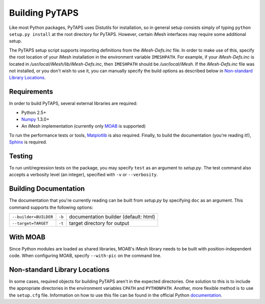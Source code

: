 =================
 Building PyTAPS
=================

Like most Python packages, PyTAPS uses Distutils for installation, so in general
setup consists simply of typing ``python setup.py install`` at the root
directory for PyTAPS. However, certain iMesh interfaces may require some
additional setup.

The PyTAPS setup script supports importing definitions from the
`iMesh-Defs.inc` file. In order to make use of this, specify the root
location of your iMesh installation in the environment variable ``IMESHPATH``.
For example, if your `iMesh-Defs.inc` is located in
`/usr/local/iMesh/lib/iMesh-Defs.inc`, then ``IMESHPATH`` should be
`/usr/local/iMesh`. If the `iMesh-Defs.inc` file was not installed, or you
don't wish to use it, you can manually specify the build options as described
below in `Non-standard Library Locations`_.

Requirements
============

In order to build PyTAPS, several external libraries are required:

* Python 2.5+
* `Numpy <http://numpy.scipy.org/>`_ 1.3.0+
* An iMesh implementation (currently only `MOAB
  <http://trac.mcs.anl.gov/projects/ITAPS/wiki/MOAB>`_ is supported)

To run the performance tests or tools, `Matplotlib
<http://matplotlib.sourceforge.net/>`_ is also required. Finally, to build the
documentation (you're reading it!), `Sphinx <http://sphinx.pocoo.org/>`_ is
required.

Testing
=======

To run unit/regression tests on the package, you may specify ``test`` as an
argument to `setup.py`. The test command also accepts a verbosity level (an
integer), specified with ``-v`` or ``--verbosity``.

Building Documentation
======================

The documentation that you're currently reading can be built from `setup.py` by
specifying ``doc`` as an argument. This command supports the following options:

+-----------------------+--------+---------------------------------------+
| ``--builder=BUILDER`` | ``-b`` | documentation builder (default: html) |
+-----------------------+--------+---------------------------------------+
| ``--target=TARGET``   | ``-t`` | target directory for output           |
+-----------------------+--------+---------------------------------------+

With MOAB
=========

Since Python modules are loaded as shared libraries, MOAB's iMesh library needs
to be built with position-independent code. When configuring MOAB, specify
``--with-pic`` on the command line.

Non-standard Library Locations
==============================

In some cases, required objects for building PyTAPS aren't in the expected
directories. One solution to this is to include the appropriate directories in
the environment variables ``CPATH`` and ``PYTHONPATH``. Another, more flexible
method is to use the ``setup.cfg`` file. Information on how to use this file can
be found in the official Python `documentation <http://docs.python.org/install/index.html#distutils-configuration-files>`_.
